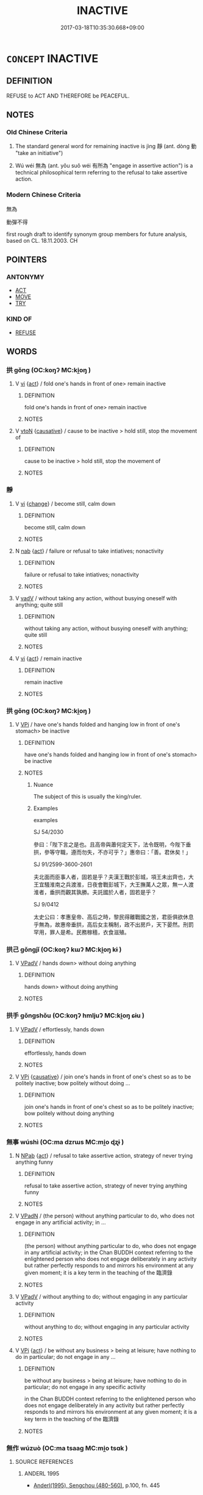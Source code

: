 # -*- mode: mandoku-tls-view -*-
#+TITLE: INACTIVE
#+DATE: 2017-03-18T10:35:30.668+09:00        
#+STARTUP: content
* =CONCEPT= INACTIVE
:PROPERTIES:
:CUSTOM_ID: uuid-6cc02768-d56b-470d-a605-10d4c5fd329f
:TR_ZH: 無動作
:END:
** DEFINITION

REFUSE to ACT AND THEREFORE be PEACEFUL.

** NOTES

*** Old Chinese Criteria
1. The standard general word for remaining inactive is jìng 靜 (ant. dòng 動 "take an initiative")

2. Wú wéi 無為 (ant. yǒu suǒ wéi 有所為 "engage in assertive action") is a technical philosophical term referring to the refusal to take assertive action.

*** Modern Chinese Criteria
無為

動彈不得

first rough draft to identify synonym group members for future analysis, based on CL. 18.11.2003. CH

** POINTERS
*** ANTONYMY
 - [[tls:concept:ACT][ACT]]
 - [[tls:concept:MOVE][MOVE]]
 - [[tls:concept:TRY][TRY]]

*** KIND OF
 - [[tls:concept:REFUSE][REFUSE]]

** WORDS
   :PROPERTIES:
   :VISIBILITY: children
   :END:
*** 拱 gǒng (OC:koŋʔ MC:ki̯oŋ )
:PROPERTIES:
:CUSTOM_ID: uuid-19fc7ab6-766b-4f89-a656-5d4ffbcb26e5
:Char+: 拱(64,6/9) 
:GY_IDS+: uuid-9d86a8d1-b69d-436e-be08-bce0842f224a
:PY+: gǒng     
:OC+: koŋʔ     
:MC+: ki̯oŋ     
:END: 
**** V [[tls:syn-func::#uuid-c20780b3-41f9-491b-bb61-a269c1c4b48f][vi]] {[[tls:sem-feat::#uuid-f55cff2f-f0e3-4f08-a89c-5d08fcf3fe89][act]]} / fold one's hands in front of one>  remain inactive
:PROPERTIES:
:CUSTOM_ID: uuid-cbfcb703-a819-49fa-b68b-6eb75768c12c
:END:
****** DEFINITION

fold one's hands in front of one>  remain inactive

****** NOTES

**** V [[tls:syn-func::#uuid-fbfb2371-2537-4a99-a876-41b15ec2463c][vtoN]] {[[tls:sem-feat::#uuid-fac754df-5669-4052-9dda-6244f229371f][causative]]} / cause to be inactive > hold still, stop the movement of
:PROPERTIES:
:CUSTOM_ID: uuid-e0869bef-3b2c-4904-905e-449659f735e2
:END:
****** DEFINITION

cause to be inactive > hold still, stop the movement of

****** NOTES

*** 靜 
:PROPERTIES:
:CUSTOM_ID: uuid-6e1c8cfe-4a27-4a8e-9914-bacefd7d614e
:Char+: 靜(174,8/16) 
:END: 
**** V [[tls:syn-func::#uuid-c20780b3-41f9-491b-bb61-a269c1c4b48f][vi]] {[[tls:sem-feat::#uuid-3d95d354-0c16-419f-9baf-f1f6cb6fbd07][change]]} / become still, calm down
:PROPERTIES:
:CUSTOM_ID: uuid-6e8cf2b9-ed31-48be-bbe9-cc05bbbb69a2
:END:
****** DEFINITION

become still, calm down

****** NOTES

**** N [[tls:syn-func::#uuid-76be1df4-3d73-4e5f-bbc2-729542645bc8][nab]] {[[tls:sem-feat::#uuid-f55cff2f-f0e3-4f08-a89c-5d08fcf3fe89][act]]} / failure or refusal to take intiatives; nonactivity
:PROPERTIES:
:CUSTOM_ID: uuid-a73bcabd-1cc8-4cad-b95c-5e87780492f3
:WARRING-STATES-CURRENCY: 3
:END:
****** DEFINITION

failure or refusal to take intiatives; nonactivity

****** NOTES

**** V [[tls:syn-func::#uuid-2a0ded86-3b04-4488-bb7a-3efccfa35844][vadV]] / without taking any action, without busying oneself with anything; quite still
:PROPERTIES:
:CUSTOM_ID: uuid-f72737bf-1ac9-4e6b-b5e8-6ccfd8069ba1
:END:
****** DEFINITION

without taking any action, without busying oneself with anything; quite still

****** NOTES

**** V [[tls:syn-func::#uuid-c20780b3-41f9-491b-bb61-a269c1c4b48f][vi]] {[[tls:sem-feat::#uuid-f55cff2f-f0e3-4f08-a89c-5d08fcf3fe89][act]]} / remain inactive
:PROPERTIES:
:CUSTOM_ID: uuid-4b099068-0ca5-4879-a5b0-6c955bf6b9b4
:WARRING-STATES-CURRENCY: 5
:END:
****** DEFINITION

remain inactive

****** NOTES

*** 拱 gǒng (OC:koŋʔ MC:ki̯oŋ )
:PROPERTIES:
:CUSTOM_ID: uuid-7e0ba52c-519d-4f36-9c9c-121e97cb2db9
:Char+: 垂(32,5/8) 拱(64,6/9) 
:GY_IDS+: uuid-9d86a8d1-b69d-436e-be08-bce0842f224a
:PY+:  gǒng    
:OC+:  koŋʔ    
:MC+:  ki̯oŋ    
:END: 
**** V [[tls:syn-func::#uuid-091af450-64e0-4b82-98a2-84d0444b6d19][VPi]] / have one's hands folded and hanging low in front of one's stomach> be inactive
:PROPERTIES:
:CUSTOM_ID: uuid-41bf6018-ae80-4730-93ca-465f5383385f
:WARRING-STATES-CURRENCY: 3
:END:
****** DEFINITION

have one's hands folded and hanging low in front of one's stomach> be inactive

****** NOTES

******* Nuance
The subject of this is usually the king/ruler.

******* Examples
examples

SJ 54/2030

參曰：「陛下言之是也。且高帝與蕭何定天下，法令既明，今陛下垂拱，參等守職，遵而勿失，不亦可乎？」惠帝曰：「善。君休矣！」 



SJ 91/2599-3600-2601

夫北面而臣事人者，固若是乎？夫漢王戰於彭城，項王未出齊也，大王宜騷淮南之兵渡淮，日夜會戰彭城下，大王撫萬人之眾，無一人渡淮者，垂拱而觀其孰勝。夫託國於人者，固若是乎？ 



SJ 9/0412

太史公曰：孝惠皇帝、高后之時，黎民得離戰國之苦，君臣俱欲休息乎無為，故惠帝垂拱，高后女主稱制，政不出房戶，天下晏然。刑罰罕用，罪人是希。民務稼穡，衣食滋殖。 



*** 拱己 gǒngjǐ (OC:koŋʔ kɯʔ MC:ki̯oŋ kɨ )
:PROPERTIES:
:CUSTOM_ID: uuid-7b2ee202-17b4-4a52-9860-2df657727c8e
:Char+: 拱(64,6/9) 己(49,0/3) 
:GY_IDS+: uuid-9d86a8d1-b69d-436e-be08-bce0842f224a uuid-699ace48-e0a8-4f06-96d2-a1650a849635
:PY+: gǒng jǐ    
:OC+: koŋʔ kɯʔ    
:MC+: ki̯oŋ kɨ    
:END: 
**** V [[tls:syn-func::#uuid-819e81af-c978-4931-8fd2-52680e097f01][VPadV]] / hands down> without doing anything
:PROPERTIES:
:CUSTOM_ID: uuid-16c26e1a-dfc5-49f0-8b8b-ca6fa607eee4
:END:
****** DEFINITION

hands down> without doing anything

****** NOTES

*** 拱手 gǒngshǒu (OC:koŋʔ hmljuʔ MC:ki̯oŋ ɕɨu )
:PROPERTIES:
:CUSTOM_ID: uuid-dc8f3999-7de4-417d-8143-777724870068
:Char+: 拱(64,6/9) 手(64,0/4) 
:GY_IDS+: uuid-9d86a8d1-b69d-436e-be08-bce0842f224a uuid-005e2d6e-3ed2-4790-8c36-b2081e6d928d
:PY+: gǒng shǒu    
:OC+: koŋʔ hmljuʔ    
:MC+: ki̯oŋ ɕɨu    
:END: 
**** V [[tls:syn-func::#uuid-819e81af-c978-4931-8fd2-52680e097f01][VPadV]] / effortlessly, hands down
:PROPERTIES:
:CUSTOM_ID: uuid-1b49eeac-2359-4213-9804-3276caf91016
:END:
****** DEFINITION

effortlessly, hands down

****** NOTES

**** V [[tls:syn-func::#uuid-091af450-64e0-4b82-98a2-84d0444b6d19][VPi]] {[[tls:sem-feat::#uuid-fac754df-5669-4052-9dda-6244f229371f][causative]]} / join one's hands in front of one's chest so as to be politely inactive; bow politely without doing ...
:PROPERTIES:
:CUSTOM_ID: uuid-86b0ef9d-4ccb-4cc2-a5f8-69f2fb439739
:END:
****** DEFINITION

join one's hands in front of one's chest so as to be politely inactive; bow politely without doing anything

****** NOTES

*** 無事 wúshì (OC:ma dzrɯs MC:mi̯o ɖʐɨ )
:PROPERTIES:
:CUSTOM_ID: uuid-558c6c5c-92e4-4731-ae19-915de238fd1d
:Char+: 無(86,8/12) 事(6,7/8) 
:GY_IDS+: uuid-5de002ac-c1a1-4519-a177-4a3afcc155bb uuid-a127fa81-32cb-49a0-848b-2f87b82e1db4
:PY+: wú shì    
:OC+: ma dzrɯs    
:MC+: mi̯o ɖʐɨ    
:END: 
**** N [[tls:syn-func::#uuid-db0698e7-db2f-4ee3-9a20-0c2b2e0cebf0][NPab]] {[[tls:sem-feat::#uuid-f55cff2f-f0e3-4f08-a89c-5d08fcf3fe89][act]]} / refusal to take assertive action, strategy of never trying anything funny
:PROPERTIES:
:CUSTOM_ID: uuid-438d11f8-1610-47e5-890c-cb8cf686c085
:END:
****** DEFINITION

refusal to take assertive action, strategy of never trying anything funny

****** NOTES

**** V [[tls:syn-func::#uuid-18dc1abc-4214-4b4b-b07f-8f25ebe5ece9][VPadN]] / (the person) without anything particular to do, who does not engage in any artificial activity; in ...
:PROPERTIES:
:CUSTOM_ID: uuid-3d1330d0-8615-454e-8b56-a82c549afb02
:END:
****** DEFINITION

(the person) without anything particular to do, who does not engage in any artificial activity; in the Chan BUDDH context referring to the enlightened person who does not engage deliberately in any activity but rather perfectly responds to and mirrors his environment at any given moment; it is a key term in the teaching of the 臨濟錄

****** NOTES

**** V [[tls:syn-func::#uuid-819e81af-c978-4931-8fd2-52680e097f01][VPadV]] / without anything to do; without engaging in any particular activity
:PROPERTIES:
:CUSTOM_ID: uuid-95250963-62a4-4035-96b3-c11b07f9a9b8
:END:
****** DEFINITION

without anything to do; without engaging in any particular activity

****** NOTES

**** V [[tls:syn-func::#uuid-091af450-64e0-4b82-98a2-84d0444b6d19][VPi]] {[[tls:sem-feat::#uuid-f55cff2f-f0e3-4f08-a89c-5d08fcf3fe89][act]]} / be without any business > being at leisure; have nothing to do in particular; do not engage in any ...
:PROPERTIES:
:CUSTOM_ID: uuid-8a9c8beb-0942-4864-bd6c-64a019d361d5
:END:
****** DEFINITION

be without any business > being at leisure; have nothing to do in particular; do not engage in any specific activity 

in the Chan BUDDH context referring to the enlightened person who does not engage deliberately in any activity but rather perfectly responds to and mirrors his environment at any given moment; it is a key term in the teaching of the 臨濟錄

****** NOTES

*** 無作 wúzuò (OC:ma tsaaɡ MC:mi̯o tsɑk )
:PROPERTIES:
:CUSTOM_ID: uuid-212eab14-a3c5-4655-b4a7-8bdeed4c74d5
:Char+: 無(86,8/12) 作(9,5/7) 
:GY_IDS+: uuid-5de002ac-c1a1-4519-a177-4a3afcc155bb uuid-9981b499-e76d-4584-b00b-bca7ffd09161
:PY+: wú zuò    
:OC+: ma tsaaɡ    
:MC+: mi̯o tsɑk    
:END: 
**** SOURCE REFERENCES
***** ANDERL 1995
 - [[cite:ANDERL-1995][Anderl(1995), Sengchou (480-560)]], p.100, fn. 445

***** ANXINYAO
 - [[cite:ANXINYAO][(), 入道安心要方便法門 Rùdào ānxīn yào fāngbiàn fǎmén Teachings about Expedient means for the Essentials of Entering the Way and Pacifying the Mind Taishō]], p.1288b11-12


"Not to receive the sensation of a form [means that] form is identical to non-substantiality. Non-substantiality is identical to formlessness (wu2xia4ng 無相) and formlessness is identical to non-[ambitious] action (wu2zuo4 無作). This is the gate to liberation." (tr. CHAPPELL 1983: 125, fn. 47)

***** CHAPPELL 1983
 - [[cite:CHAPPELL-1983][Chappell Lai Lancaster(1983), The Teachings of the Fourth Ch'an Patriarch Tao-hsin (580-651) Early Ch'an in China and Tibet]], p.115, fn. 47

***** DAZHIDULUN
 - [[cite:DAZHIDULUN][Nāgārjuna Kumārajīva(), 大智渡論 Dàzhì dù lùn (Mahāprajñāpāramitā śāstra) Taishō]], p.203c15


The gates to enlightenment are defined as 空, 無相, and 無作

***** NAKAMURA
 - [[cite:NAKAMURA][Nakamura 望月(1975), 佛教語大辭典 Bukkyōgo daijiten Encyclopedic Dictionary of Buddhist Terms]], p.1324a

***** VIMALAKIRTI(A)
 - [[cite:VIMALAKIRTI(A)][Zhī 支(), 維摩詰經 Wéimójié jīng Vimalakīrti-nirdessa Taishō]], p.551b7-10

**** V [[tls:syn-func::#uuid-091af450-64e0-4b82-98a2-84d0444b6d19][VPi]] {[[tls:sem-feat::#uuid-2e7204ae-4771-435b-82ff-310068296b6d][buddhist]]} / BUDDH: be without any activity, be without function; non-ambitious action skr. akarmaka
:PROPERTIES:
:CUSTOM_ID: uuid-9c0677c3-aee3-47ab-b9bc-b52a50d13f56
:END:
****** DEFINITION

BUDDH: be without any activity, be without function; non-ambitious action skr. akarmaka

****** NOTES

*** 無為 wúwéi (OC:ma ɢʷal MC:mi̯o ɦiɛ )
:PROPERTIES:
:CUSTOM_ID: uuid-280a60e8-5df7-4d58-82a7-29dfc3906ece
:Char+: 無(86,8/12) 為(86,5/9) 
:GY_IDS+: uuid-5de002ac-c1a1-4519-a177-4a3afcc155bb uuid-7dd1780c-ee9b-4eaa-af63-c42cb57baf50
:PY+: wú wéi    
:OC+: ma ɢʷal    
:MC+: mi̯o ɦiɛ    
:END: 
**** SOURCE REFERENCES
***** CREEL 1970
 - [[cite:CREEL-1970][Creel(1970), What Is Taoism? And Other Studies in Chinese Cultural History]], p.48-78

**** N [[tls:syn-func::#uuid-db0698e7-db2f-4ee3-9a20-0c2b2e0cebf0][NPab]] {[[tls:sem-feat::#uuid-f55cff2f-f0e3-4f08-a89c-5d08fcf3fe89][act]]} / non-action; refusal to take unnatural initiatives
:PROPERTIES:
:CUSTOM_ID: uuid-c2c98291-5179-4a18-bedf-fb7136a544ce
:WARRING-STATES-CURRENCY: 4
:END:
****** DEFINITION

non-action; refusal to take unnatural initiatives

****** NOTES

**** N [[tls:syn-func::#uuid-14b56546-32fd-4321-8d73-3e4b18316c15][NPadN]] / characterised by non-assertive action
:PROPERTIES:
:CUSTOM_ID: uuid-d0563233-2933-4ede-b6f9-1eacaf91c351
:END:
****** DEFINITION

characterised by non-assertive action

****** NOTES

**** V [[tls:syn-func::#uuid-819e81af-c978-4931-8fd2-52680e097f01][VPadV]] / by the method of non-assertive action
:PROPERTIES:
:CUSTOM_ID: uuid-6040777c-377c-431c-a9df-a886caf1a25b
:END:
****** DEFINITION

by the method of non-assertive action

****** NOTES

**** V [[tls:syn-func::#uuid-091af450-64e0-4b82-98a2-84d0444b6d19][VPi]] {[[tls:sem-feat::#uuid-f55cff2f-f0e3-4f08-a89c-5d08fcf3fe89][act]]} / cultivate or practise non-assertive action
:PROPERTIES:
:CUSTOM_ID: uuid-d89eb86d-e8fc-4fc7-b47b-2003fec60402
:WARRING-STATES-CURRENCY: 4
:END:
****** DEFINITION

cultivate or practise non-assertive action

****** NOTES

**** V [[tls:syn-func::#uuid-091af450-64e0-4b82-98a2-84d0444b6d19][VPi]] {[[tls:sem-feat::#uuid-da12432d-7ed6-4864-b7e5-4bb8eafe44b4][process]]} / engage in non-assertive action only (of inanimate creatures or beings)
:PROPERTIES:
:CUSTOM_ID: uuid-166693b6-cc4f-4a70-811b-f8c082788bea
:END:
****** DEFINITION

engage in non-assertive action only (of inanimate creatures or beings)

****** NOTES

** BIBLIOGRAPHY
bibliography:../core/tlsbib.bib
